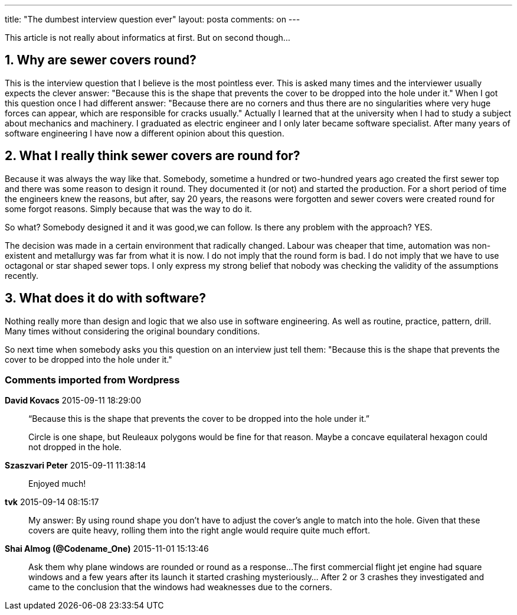 ---
title: "The dumbest interview question ever" 
layout: posta
comments: on
---

This article is not really about informatics at first. But on second though...


== 1. Why are sewer covers round?


This is the interview question that I believe is the most pointless ever. This is asked many times and the interviewer usually expects the clever answer: "Because this is the shape that prevents the cover to be dropped into the hole under it." When I got this question once I had different answer: "Because there are no corners and thus there are no singularities where very huge forces can appear, which are responsible for cracks usually." Actually I learned that at the university when I had to study a subject about mechanics and machinery. I graduated as electric engineer and I only later became software specialist. After many years of software engineering I have now a different opinion about this question.


== 2. What I really think sewer covers are round for?


Because it was always the way like that. Somebody, sometime a hundred or two-hundred years ago created the first sewer top and there was some reason to design it round. They documented it (or not) and started the production. For a short period of time the engineers knew the reasons, but after, say 20 years, the reasons were forgotten and sewer covers were created round for some forgot reasons. Simply because that was the way to do it.

So what? Somebody designed it and it was good,we can follow. Is there any problem with the approach? YES.

The decision was made in a certain environment that radically changed. Labour was cheaper that time, automation was non-existent and metallurgy was far from what it is now. I do not imply that the round form is bad. I do not imply that we have to use octagonal or star shaped sewer tops. I only express my strong belief that nobody was checking the validity of the assumptions recently.


== 3. What does it do with software?


Nothing really more than design and logic that we also use in software engineering. As well as routine, practice, pattern, drill. Many times without considering the original boundary conditions.

So next time when somebody asks you this question on an interview just tell them: "Because this is the shape that prevents the cover to be dropped into the hole under it."

=== Comments imported from Wordpress


*David Kovacs* 2015-09-11 18:29:00





[quote]
____
“Because this is the shape that prevents the cover to be dropped into the hole under it.”

Circle is one shape, but Reuleaux polygons would be fine for that reason. Maybe a concave equilateral hexagon could not dropped in the hole.
____





*Szaszvari Peter* 2015-09-11 11:38:14





[quote]
____
Enjoyed much!
____





*tvk* 2015-09-14 08:15:17





[quote]
____
My answer: By using round shape you don't have to adjust the cover's angle to match into the hole. Given that these covers are quite heavy, rolling them into the right angle would require quite much effort.
____





*Shai Almog (@Codename_One)* 2015-11-01 15:13:46





[quote]
____
Ask them why plane windows are rounded or round as a response...
The first commercial flight jet engine had square windows and a few years after its launch it started crashing mysteriously... After 2 or 3 crashes they investigated and came to the conclusion that the windows had weaknesses due to the corners.
____



